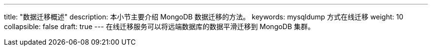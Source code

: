 ---
title: "数据迁移概述"
description: 本小节主要介绍 MongoDB 数据迁移的方法。 
keywords: mysqldump 方式在线迁移
weight: 10
collapsible: false
draft: true
---
在线迁移服务可以将远端数据库的数据平滑迁移到 MongoDB 集群。

